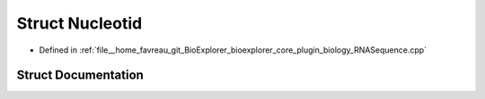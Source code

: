 .. _exhale_struct_structbioexplorer_1_1biology_1_1Nucleotid:

Struct Nucleotid
================

- Defined in :ref:`file__home_favreau_git_BioExplorer_bioexplorer_core_plugin_biology_RNASequence.cpp`


Struct Documentation
--------------------


.. doxygenstruct:: bioexplorer::biology::Nucleotid
   :members:
   :protected-members:
   :undoc-members: